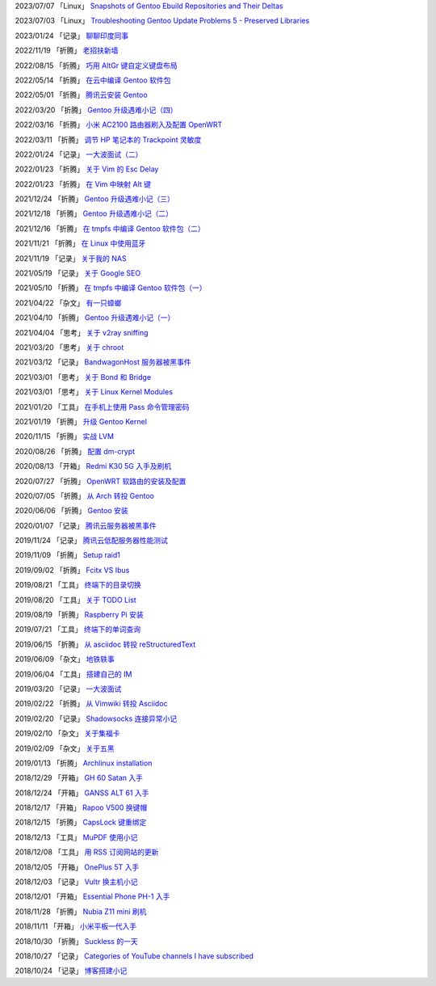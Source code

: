 2023/07/07 「Linux」 `Snapshots of Gentoo Ebuild Repositories and Their Deltas <2023/07/07_Snapshots%20of%20Gentoo%20Ebuild%20Repositories%20and%20Their%20Deltas.html>`_

2023/07/03 「Linux」 `Troubleshooting Gentoo Update Problems 5 - Preserved Libraries <2023/07/03_Troubleshooting%20Gentoo%20Update%20Problems%205%20-%20Preserved%20Libraries.html>`_

2023/01/24 「记录」 `聊聊印度同事 <2023/01/24_聊聊印度同事.html>`_

2022/11/19 「折腾」 `老招扶新墙 <2022/11/19_老招扶新墙.html>`_

2022/08/15 「折腾」 `巧用 AltGr 键自定义键盘布局 <2022/08/15_巧用%20AltGr%20键自定义键盘布局.html>`_

2022/05/14 「折腾」 `在云中编译 Gentoo 软件包 <2022/05/14_在云中编译%20Gentoo%20软件包.html>`_

2022/05/01 「折腾」 `腾讯云安装 Gentoo <2022/05/01_腾讯云安装%20Gentoo.html>`_

2022/03/20 「折腾」 `Gentoo 升级遇难小记（四） <2022/03/20_Gentoo%20升级遇难小记（四）.html>`_

2022/03/16 「折腾」 `小米 AC2100 路由器刷入及配置 OpenWRT <2022/03/16_小米%20AC2100%20路由器刷入及配置%20OpenWRT.html>`_

2022/03/11 「折腾」 `调节 HP 笔记本的 Trackpoint 灵敏度 <2022/03/11_调节%20HP%20笔记本的%20Trackpoint%20灵敏度.html>`_

2022/01/24 「记录」 `一大波面试（二） <2022/01/24_一大波面试（二）.html>`_

2022/01/23 「折腾」 `关于 Vim 的 Esc Delay <2022/01/23_关于%20Vim%20的%20Esc%20Delay.html>`_

2022/01/23 「折腾」 `在 Vim 中映射 Alt 键 <2022/01/23_在%20Vim%20中映射%20Alt%20键.html>`_

2021/12/24 「折腾」 `Gentoo 升级遇难小记（三） <2021/12/24_Gentoo%20升级遇难小记（三）.html>`_

2021/12/18 「折腾」 `Gentoo 升级遇难小记（二） <2021/12/18_Gentoo%20升级遇难小记（二）.html>`_

2021/12/16 「折腾」 `在 tmpfs 中编译 Gentoo 软件包（二） <2021/12/16_在%20tmpfs%20中编译%20Gentoo%20软件包（二）.html>`_

2021/11/21 「折腾」 `在 Linux 中使用蓝牙 <2021/11/21_在%20Linux%20中使用蓝牙.html>`_

2021/11/19 「记录」 `关于我的 NAS <2021/11/19_关于我的%20NAS.html>`_

2021/05/19 「记录」 `关于 Google SEO <2021/05/19_关于%20Google%20SEO.html>`_

2021/05/10 「折腾」 `在 tmpfs 中编译 Gentoo 软件包（一） <2021/05/10_在%20tmpfs%20中编译%20Gentoo%20软件包（一）.html>`_

2021/04/22 「杂文」 `有一只蟑螂 <2021/04/22_有一只蟑螂.html>`_

2021/04/10 「折腾」 `Gentoo 升级遇难小记（一） <2021/04/10_Gentoo%20升级遇难小记（一）.html>`_

2021/04/04 「思考」 `关于 v2ray sniffing <2021/04/04_关于%20v2ray%20sniffing.html>`_

2021/03/20 「思考」 `关于 chroot <2021/03/20_关于%20chroot.html>`_

2021/03/12 「记录」 `BandwagonHost 服务器被黑事件 <2021/03/12_BandwagonHost%20服务器被黑事件.html>`_

2021/03/01 「思考」 `关于 Bond 和 Bridge <2021/03/01_关于%20Bond%20和%20Bridge.html>`_

2021/03/01 「思考」 `关于 Linux Kernel Modules <2021/03/01_关于%20Linux%20Kernel%20Modules.html>`_

2021/01/20 「工具」 `在手机上使用 Pass 命令管理密码 <2021/01/20_在手机上使用%20Pass%20命令管理密码.html>`_

2021/01/19 「折腾」 `升级 Gentoo Kernel <2021/01/19_升级%20Gentoo%20Kernel.html>`_

2020/11/15 「折腾」 `实战 LVM <2020/11/15_实战%20LVM.html>`_

2020/08/26 「折腾」 `配置 dm-crypt <2020/08/26_配置%20dm-crypt.html>`_

2020/08/13 「开箱」 `Redmi K30 5G 入手及刷机 <2020/08/13_Redmi%20K30%205G%20入手及刷机.html>`_

2020/07/27 「折腾」 `OpenWRT 软路由的安装及配置 <2020/07/27_OpenWRT%20软路由的安装及配置.html>`_

2020/07/05 「折腾」 `从 Arch 转投 Gentoo <2020/07/05_从%20Arch%20转投%20Gentoo.html>`_

2020/06/06 「折腾」 `Gentoo 安装 <2020/06/06_Gentoo%20安装.html>`_

2020/01/07 「记录」 `腾讯云服务器被黑事件 <2020/01/07_腾讯云服务器被黑事件.html>`_

2019/11/24 「记录」 `腾讯云低配服务器性能测试 <2019/11/24_腾讯云低配服务器性能测试.html>`_

2019/11/09 「折腾」 `Setup raid1 <2019/11/09_Setup%20raid1.html>`_

2019/09/02 「折腾」 `Fcitx VS Ibus <2019/09/02_Fcitx_VS_Ibus.html>`_

2019/08/21 「工具」 `终端下的目录切换 <2019/08/21_终端下的目录切换.html>`_

2019/08/20 「工具」 `关于 TODO List <2019/08/20_关于%20TODO%20List.html>`_

2019/08/19 「折腾」 `Raspberry Pi 安装 <2019/08/19_Raspberry%20Pi%20安装.html>`_

2019/07/21 「工具」 `终端下的单词查询 <2019/07/21_终端下的单词查询.html>`_

2019/06/15 「折腾」 `从 asciidoc 转投 reStructuredText <2019/06/15_从%20asciidoc%20转投%20reStructuredText.html>`_

2019/06/09 「杂文」 `地铁轶事 <2019/06/09_地铁轶事.html>`_

2019/06/04 「工具」 `搭建自己的 IM <2019/06/04_搭建自己的%20IM.html>`_

2019/03/20 「记录」 `一大波面试 <2019/03/20_一大波面试.html>`_

2019/02/22 「折腾」 `从 Vimwiki 转投 Asciidoc <2019/02/22_从%20Vimwiki%20转投%20Asciidoc.html>`_

2019/02/20 「记录」 `Shadowsocks 连接异常小记 <2019/02/20_Shadowsocks%20连接异常小记.html>`_

2019/02/10 「杂文」 `关于集福卡 <2019/02/10_关于集福卡.html>`_

2019/02/09 「杂文」 `关于五黑 <2019/02/09_关于五黑.html>`_

2019/01/13 「折腾」 `Archlinux installation <2019/01/13_Archlinux%20installation.html>`_

2018/12/29 「开箱」 `GH 60 Satan 入手 <2018/12/29_GH%2060%20Satan%20入手.html>`_

2018/12/24 「开箱」 `GANSS ALT 61 入手 <2018/12/24_GANSS%20ALT%2061%20入手.html>`_

2018/12/17 「开箱」 `Rapoo V500 换键帽 <2018/12/17_Rapoo%20V500%20换键帽.html>`_

2018/12/15 「折腾」 `CapsLock 键重绑定 <2018/12/15_CapsLock%20键重绑定.html>`_

2018/12/13 「工具」 `MuPDF 使用小记 <2018/12/13_MuPDF%20使用小记.html>`_

2018/12/08 「工具」 `用 RSS 订阅网站的更新 <2018/12/08_用%20RSS%20订阅网站的更新.html>`_

2018/12/05 「开箱」 `OnePlus 5T 入手 <2018/12/05_OnePlus%205T%20入手.html>`_

2018/12/03 「记录」 `Vultr 换主机小记 <2018/12/03_Vultr%20换主机小记.html>`_

2018/12/01 「开箱」 `Essential Phone PH-1 入手 <2018/12/01_Essential%20Phone%20PH-1%20入手.html>`_

2018/11/28 「折腾」 `Nubia Z11 mini 刷机 <2018/11/28_Nubia%20Z11%20mini%20刷机.html>`_

2018/11/11 「开箱」 `小米平板一代入手 <2018/11/11_小米平板一代入手.html>`_

2018/10/30 「折腾」 `Suckless 的一天 <2018/10/30_Suckless%20的一天.html>`_

2018/10/27 「记录」 `Categories of YouTube channels I have subscribed <2018/10/27_Categories%20of%20YouTube%20channels%20I%20have%20subscribed.html>`_

2018/10/24 「记录」 `博客搭建小记 <2018/10/24_博客搭建小记.html>`_
